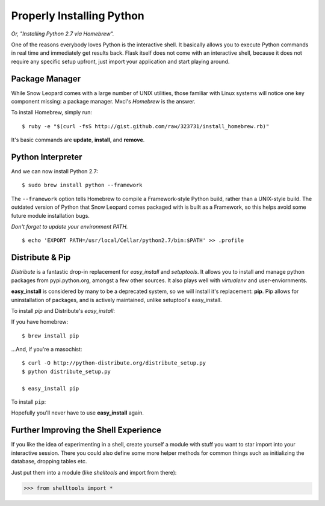 Properly Installing Python 
==========================

*Or, "Installing Python 2.7 via Homebrew".*

One of the reasons everybody loves Python is the interactive shell.	 It
basically allows you to execute Python commands in real time and
immediately get results back.  Flask itself does not come with an
interactive shell, because it does not require any specific setup upfront,
just import your application and start playing around.




Package Manager
:::::::::::::::

While Snow Leopard comes with a large number of UNIX utilities, those 
familiar with Linux systems will notice one key component missing: a 
package manager. Mxcl's *Homebrew* is the answer.

To install Homebrew, simply run: ::

	$ ruby -e "$(curl -fsS http://gist.github.com/raw/323731/install_homebrew.rb)"


It's basic commands are **update**, **install**, and **remove**. 

.. man brew



Python Interpreter
::::::::::::::::::

And we can now install Python 2.7: ::

	$ sudo brew install python --framework


The ``--framework`` option tells Homebrew to compile a Framework-style Python build, rather than a UNIX-style build. The outdated version of Python that Snow Leopard comes packaged with 
is built as a Framework, so this helps avoid some future module installation 
bugs. 

*Don't forget to update your environment PATH.* ::

	$ echo 'EXPORT PATH=/usr/local/Cellar/python2.7/bin:$PATH' >> .profile

Distribute & Pip
::::::::::::::::

*Distribute* is a fantastic drop-in replacement for *easy_install* and 
*setuptools*. It allows you to install and manage python packages from 
pypi.python.org, amongst a few other sources. It also plays well with 
*virtualenv* and user-enviornments. 

**easy_install** is considered by many to be a deprecated system, so we 
will install it's replacement: **pip**. Pip allows for uninstallation 
of packages, and is actively maintained, unlike setuptool's easy_install.

To install *pip* and Distribute's *easy_install*:

If you have homebrew: ::

	$ brew install pip
	
...And, if you're a masochist: ::

	$ curl -O http://python-distribute.org/distribute_setup.py
	$ python distribute_setup.py

	$ easy_install pip



To install ``pip``: ::



Hopefully you'll never have to use **easy_install** again.


.. Firing Before/After Request
.. ::::::::::::::::::::::::::-
.. 
.. By just creating a request context, you still don't have run the code that
.. is normally run before a request.  This probably results in your database
.. being unavailable, the current user not being stored on the
.. :data:`~flask.g` object etc.
.. 
.. This however can easily be done yourself.  Just call
.. :meth:`~flask.Flask.preprocess_request`:
.. 
.. >>> ctx = app.test_request_context()
.. >>> ctx.push()
.. >>> app.preprocess_request()
.. 
.. Keep in mind that the :meth:`~flask.Flask.preprocess_request` function
.. might return a response object, in that case just ignore it.
.. 
.. To shutdown a request, you need to trick a bit before the after request
.. functions (triggered by :meth:`~flask.Flask.process_response`) operate on
.. a response object:
.. 
.. >>> app.process_response(app.response_class())
.. <Response 0 bytes [200 OK]>
.. >>> ctx.pop()


Further Improving the Shell Experience
::::::::::::::::::::::::::::::::::::::

If you like the idea of experimenting in a shell, create yourself a module
with stuff you want to star import into your interactive session.  There
you could also define some more helper methods for common things such as
initializing the database, dropping tables etc.

Just put them into a module (like `shelltools` and import from there):

>>> from shelltools import *
